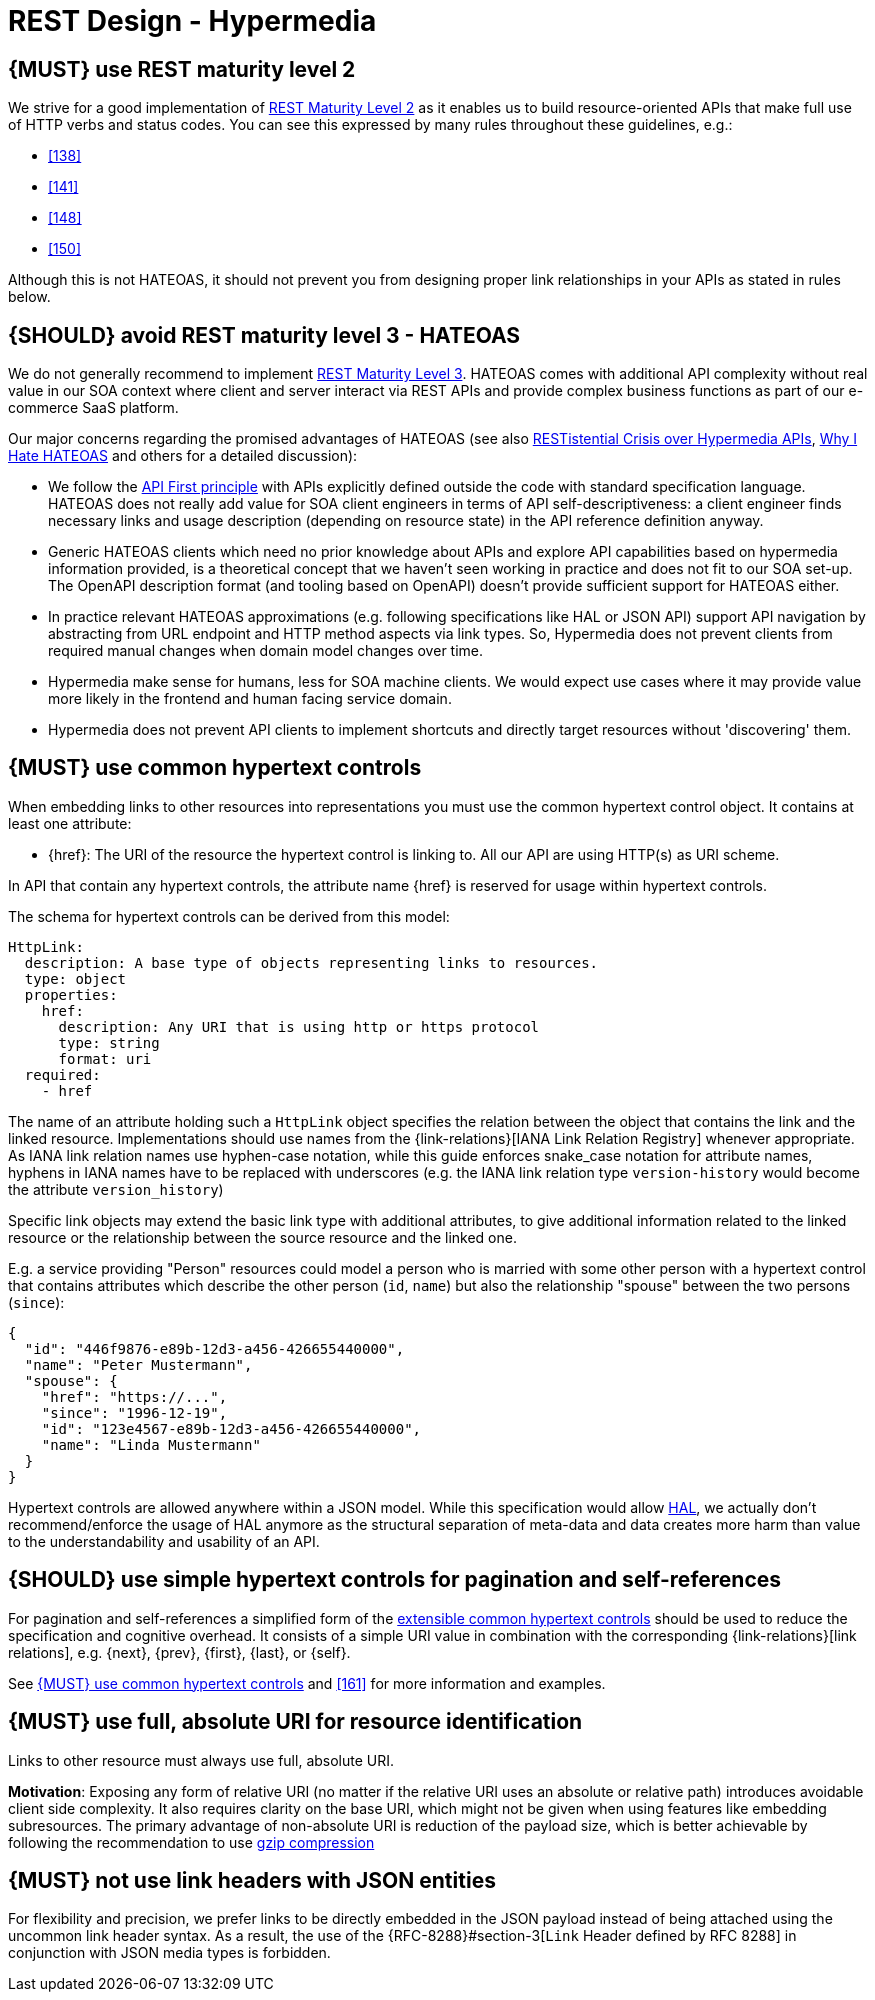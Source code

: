 [[hypermedia]]
= REST Design - Hypermedia


[#162]
== {MUST} use REST maturity level 2

We strive for a good implementation of
http://martinfowler.com/articles/richardsonMaturityModel.html#level2[REST
Maturity Level 2] as it enables us to build resource-oriented APIs that
make full use of HTTP verbs and status codes. You can see this expressed
by many rules throughout these guidelines, e.g.:

* <<138>>
* <<141>>
* <<148>>
* <<150>>

Although this is not HATEOAS, it should not prevent you from designing
proper link relationships in your APIs as stated in rules below.


[#163]
== {SHOULD} avoid REST maturity level 3 - HATEOAS

We do not generally recommend to implement
http://martinfowler.com/articles/richardsonMaturityModel.html#level3[REST
Maturity Level 3]. HATEOAS comes with additional API complexity without
real value in our SOA context where client and server interact via REST
APIs and provide complex business functions as part of our e-commerce
SaaS platform.

Our major concerns regarding the promised advantages of HATEOAS (see
also
https://www.infoq.com/news/2014/03/rest-at-odds-with-web-apis[RESTistential
Crisis over Hypermedia APIs],
https://jeffknupp.com/blog/2014/06/03/why-i-hate-hateoas/[Why I Hate
HATEOAS] and others for a detailed discussion):

* We follow the <<100,API First principle>> with APIs explicitly defined
  outside the code with standard specification language. HATEOAS does not
  really add value for SOA client engineers in terms of API
  self-descriptiveness: a client engineer finds necessary links and usage
  description (depending on resource state) in the API reference definition
  anyway.
* Generic HATEOAS clients which need no prior knowledge about APIs and
  explore API capabilities based on hypermedia information provided, is a
  theoretical concept that we haven't seen working in practice and does not
  fit to our SOA set-up. The OpenAPI description format (and tooling based
  on OpenAPI) doesn't provide sufficient support for HATEOAS either.
* In practice relevant HATEOAS approximations (e.g. following specifications
  like HAL or JSON API) support API navigation by abstracting from URL
  endpoint and HTTP method aspects via link types. So, Hypermedia does not
  prevent clients from required manual changes when domain model changes
  over time.
* Hypermedia make sense for humans, less for SOA machine clients. We would
  expect use cases where it may provide value more likely in the frontend and
  human facing service domain.
* Hypermedia does not prevent API clients to implement shortcuts and directly
  target resources without 'discovering' them.


[#164]
== {MUST} use common hypertext controls

When embedding links to other resources into representations you must use the
common hypertext control object. It contains at least one attribute:

* [[href]]{href}: The URI of the resource the hypertext control is linking to.
  All our API are using HTTP(s) as URI scheme.

In API that contain any hypertext controls, the attribute name {href} is
reserved for usage within hypertext controls.

The schema for hypertext controls can be derived from this model:

[source,yaml]
----
HttpLink:
  description: A base type of objects representing links to resources.
  type: object
  properties:
    href:
      description: Any URI that is using http or https protocol
      type: string
      format: uri
  required:
    - href
----

The name of an attribute holding such a `HttpLink` object specifies the
relation between the object that contains the link and the linked
resource. Implementations should use names from the {link-relations}[IANA
Link Relation Registry] whenever appropriate. As IANA link relation
names use hyphen-case notation, while this guide enforces snake_case
notation for attribute names, hyphens in IANA names have to be replaced
with underscores (e.g. the IANA link relation type `version-history`
would become the attribute `version_history`)

Specific link objects may extend the basic link type with additional
attributes, to give additional information related to the linked
resource or the relationship between the source resource and the linked
one.

E.g. a service providing "Person" resources could model a person who is
married with some other person with a hypertext control that contains
attributes which describe the other person (`id`, `name`) but also the
relationship "spouse" between the two persons (`since`):

[source,json]
----
{
  "id": "446f9876-e89b-12d3-a456-426655440000",
  "name": "Peter Mustermann",
  "spouse": {
    "href": "https://...",
    "since": "1996-12-19",
    "id": "123e4567-e89b-12d3-a456-426655440000",
    "name": "Linda Mustermann"
  }
}
----

Hypertext controls are allowed anywhere within a JSON model. While this
specification would allow
http://stateless.co/hal_specification.html[HAL], we actually don't
recommend/enforce the usage of HAL anymore as the structural separation
of meta-data and data creates more harm than value to the
understandability and usability of an API.


[#165]
== {SHOULD} use simple hypertext controls for pagination and self-references

For pagination and self-references a simplified form of the <<164, extensible
common hypertext controls>> should be used to reduce the specification and
cognitive overhead. It consists of a simple URI value in combination with the
corresponding {link-relations}[link relations], e.g. {next}, {prev}, {first},
{last}, or {self}.

See <<164>> and <<161>> for more information and examples.


[#217]
== {MUST} use full, absolute URI for resource identification

Links to other resource must always use full, absolute URI.

*Motivation*: Exposing any form of relative URI (no matter if the relative
URI uses an absolute or relative path) introduces avoidable client side
complexity. It also requires clarity on the base URI, which might not be given
when using features like embedding subresources. The primary advantage of
non-absolute URI is reduction of the payload size, which is better achievable
by following the recommendation to use <<156,gzip compression>>


[#166]
== {MUST} not use link headers with JSON entities

For flexibility and precision, we prefer links to be directly embedded in the
JSON payload instead of being attached using the uncommon link header syntax.
As a result, the use of the {RFC-8288}#section-3[`Link` Header defined by RFC
8288] in conjunction with JSON media types is forbidden.
